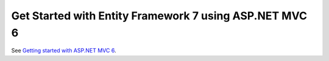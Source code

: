Get Started with Entity Framework 7 using ASP.NET MVC 6
============================================================

See `Getting started with ASP.NET MVC 6 <https://docs.asp.net/projects/mvc/en/latest/getting-started/first-mvc-app/start-mvc.html>`_.
